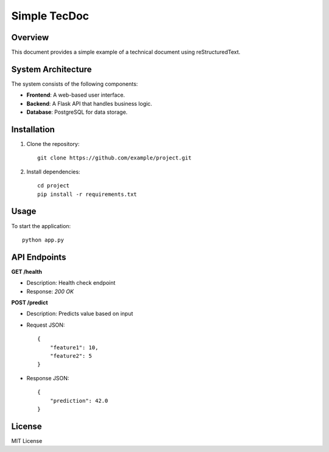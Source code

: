 Simple TecDoc
=============

Overview
--------

This document provides a simple example of a technical document using reStructuredText.

System Architecture
-------------------

The system consists of the following components:

- **Frontend**: A web-based user interface.
- **Backend**: A Flask API that handles business logic.
- **Database**: PostgreSQL for data storage.

Installation
------------

1. Clone the repository:
   ::
   
       git clone https://github.com/example/project.git

2. Install dependencies:
   ::

       cd project
       pip install -r requirements.txt

Usage
-----

To start the application:

::

    python app.py

API Endpoints
-------------

**GET /health**

- Description: Health check endpoint
- Response: `200 OK`

**POST /predict**

- Description: Predicts value based on input
- Request JSON:
  ::

      {
          "feature1": 10,
          "feature2": 5
      }

- Response JSON:
  ::

      {
          "prediction": 42.0
      }

License
-------

MIT License

